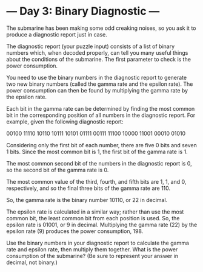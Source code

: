 * --- Day 3: Binary Diagnostic ---

   The submarine has been making some odd creaking noises, so you ask it to
   produce a diagnostic report just in case.

   The diagnostic report (your puzzle input) consists of a list of binary
   numbers which, when decoded properly, can tell you many useful things
   about the conditions of the submarine. The first parameter to check is the
   power consumption.

   You need to use the binary numbers in the diagnostic report to generate
   two new binary numbers (called the gamma rate and the epsilon rate). The
   power consumption can then be found by multiplying the gamma rate by the
   epsilon rate.

   Each bit in the gamma rate can be determined by finding the most common
   bit in the corresponding position of all numbers in the diagnostic report.
   For example, given the following diagnostic report:

 00100
 11110
 10110
 10111
 10101
 01111
 00111
 11100
 10000
 11001
 00010
 01010

   Considering only the first bit of each number, there are five 0 bits and
   seven 1 bits. Since the most common bit is 1, the first bit of the gamma
   rate is 1.

   The most common second bit of the numbers in the diagnostic report is 0,
   so the second bit of the gamma rate is 0.

   The most common value of the third, fourth, and fifth bits are 1, 1, and
   0, respectively, and so the final three bits of the gamma rate are 110.

   So, the gamma rate is the binary number 10110, or 22 in decimal.

   The epsilon rate is calculated in a similar way; rather than use the most
   common bit, the least common bit from each position is used. So, the
   epsilon rate is 01001, or 9 in decimal. Multiplying the gamma rate (22) by
   the epsilon rate (9) produces the power consumption, 198.

   Use the binary numbers in your diagnostic report to calculate the gamma
   rate and epsilon rate, then multiply them together. What is the power
   consumption of the submarine? (Be sure to represent your answer in
   decimal, not binary.)


